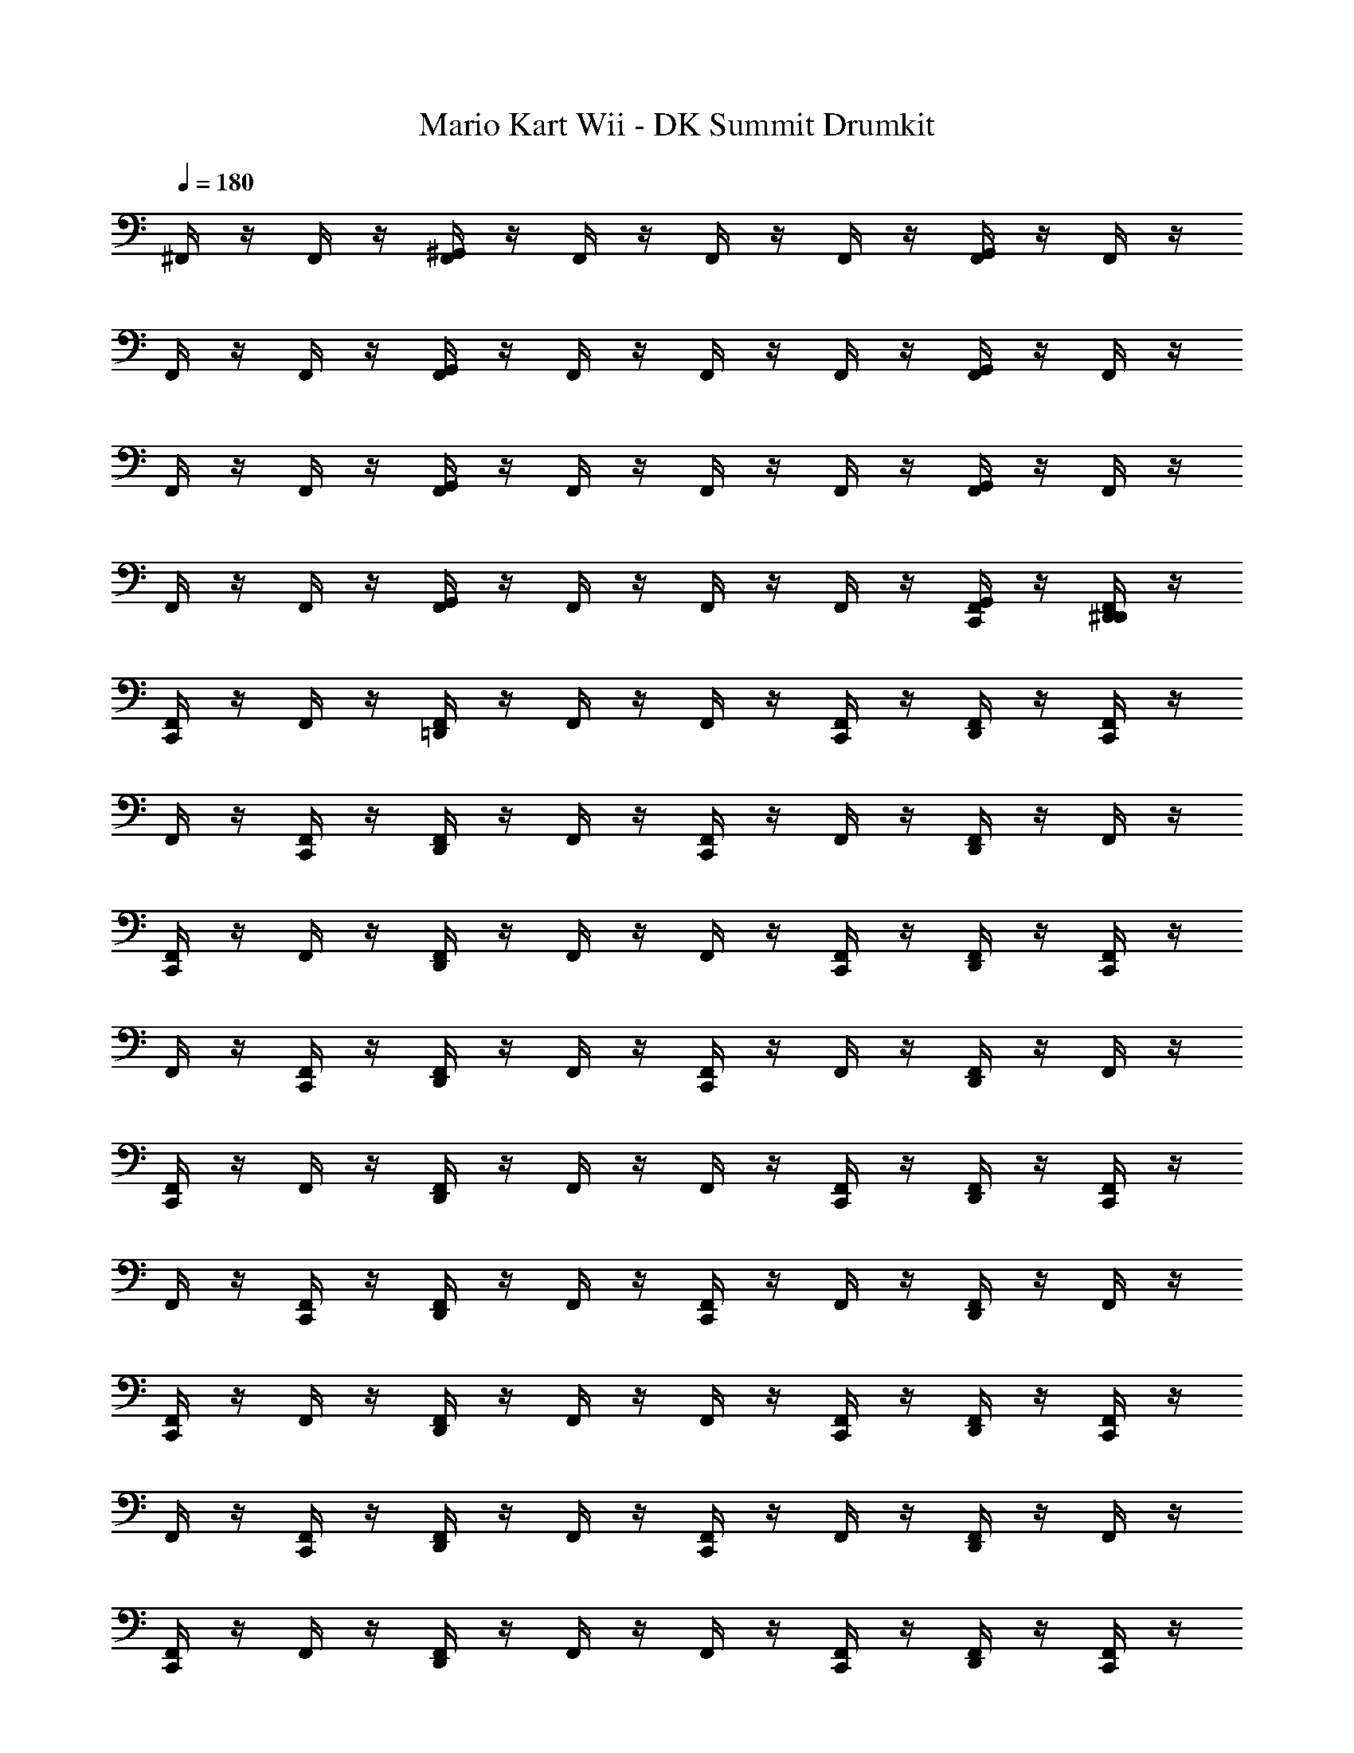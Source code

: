 X: 1
T: Mario Kart Wii - DK Summit Drumkit
Z: ABC Generated by Starbound Composer v0.8.7
L: 1/4
Q: 1/4=180
K: C
^F,,/4 z/4 F,,/4 z/4 [F,,/4^G,,/4] z/4 F,,/4 z/4 F,,/4 z/4 F,,/4 z/4 [G,,/4F,,/4] z/4 F,,/4 z/4 
F,,/4 z/4 F,,/4 z/4 [G,,/4F,,/4] z/4 F,,/4 z/4 F,,/4 z/4 F,,/4 z/4 [G,,/4F,,/4] z/4 F,,/4 z/4 
F,,/4 z/4 F,,/4 z/4 [G,,/4F,,/4] z/4 F,,/4 z/4 F,,/4 z/4 F,,/4 z/4 [F,,/4G,,/4] z/4 F,,/4 z/4 
F,,/4 z/4 F,,/4 z/4 [G,,/4F,,/4] z/4 F,,/4 z/4 F,,/4 z/4 F,,/4 z/4 [C,,/4G,,/4F,,/4] z/4 [F,,/4D,,/4^D,,/4] z/4 
[C,,/4F,,/4] z/4 F,,/4 z/4 [=D,,/4F,,/4] z/4 F,,/4 z/4 F,,/4 z/4 [F,,/4C,,/4] z/4 [D,,/4F,,/4] z/4 [C,,/4F,,/4] z/4 
F,,/4 z/4 [F,,/4C,,/4] z/4 [F,,/4D,,/4] z/4 F,,/4 z/4 [F,,/4C,,/4] z/4 F,,/4 z/4 [F,,/4D,,/4] z/4 F,,/4 z/4 
[C,,/4F,,/4] z/4 F,,/4 z/4 [D,,/4F,,/4] z/4 F,,/4 z/4 F,,/4 z/4 [F,,/4C,,/4] z/4 [D,,/4F,,/4] z/4 [C,,/4F,,/4] z/4 
F,,/4 z/4 [F,,/4C,,/4] z/4 [F,,/4D,,/4] z/4 F,,/4 z/4 [F,,/4C,,/4] z/4 F,,/4 z/4 [F,,/4D,,/4] z/4 F,,/4 z/4 
[C,,/4F,,/4] z/4 F,,/4 z/4 [D,,/4F,,/4] z/4 F,,/4 z/4 F,,/4 z/4 [C,,/4F,,/4] z/4 [D,,/4F,,/4] z/4 [C,,/4F,,/4] z/4 
F,,/4 z/4 [F,,/4C,,/4] z/4 [D,,/4F,,/4] z/4 F,,/4 z/4 [C,,/4F,,/4] z/4 F,,/4 z/4 [D,,/4F,,/4] z/4 F,,/4 z/4 
[F,,/4C,,/4] z/4 F,,/4 z/4 [F,,/4D,,/4] z/4 F,,/4 z/4 F,,/4 z/4 [C,,/4F,,/4] z/4 [D,,/4F,,/4] z/4 [F,,/4C,,/4] z/4 
F,,/4 z/4 [C,,/4F,,/4] z/4 [D,,/4F,,/4] z/4 F,,/4 z/4 [C,,/4F,,/4] z/4 F,,/4 z/4 [D,,/4F,,/4] z/4 F,,/4 z/4 
[F,,/4C,,/4] z/4 F,,/4 z/4 [F,,/4D,,/4] z/4 F,,/4 z/4 F,,/4 z/4 [C,,/4F,,/4] z/4 [D,,/4F,,/4] z/4 [C,,/4F,,/4] z/4 
F,,/4 z/4 [F,,/4C,,/4] z/4 [D,,/4F,,/4] z/4 F,,/4 z/4 [C,,/4F,,/4] z/4 F,,/4 z/4 [D,,/4F,,/4] z/4 F,,/4 z/4 
[F,,/4C,,/4] z/4 F,,/4 z/4 [D,,/4F,,/4] z/4 F,,/4 z/4 F,,/4 z/4 [C,,/4F,,/4] z/4 [D,,/4F,,/4] z/4 [C,,/4F,,/4] z/4 
F,,/4 z/4 [F,,/4C,,/4] z/4 [D,,/4F,,/4] z/4 F,,/4 z/4 [C,,/4F,,/4] z/4 F,,/4 z/4 [F,,/4D,,/4] z/4 F,,/4 z/4 
[C,,/4F,,/4] z/4 F,,/4 z/4 [F,,/4D,,/4] z/4 F,,/4 z/4 F,,/4 z/4 [C,,/4F,,/4] z/4 [D,,/4F,,/4] z/4 [C,,/4F,,/4] z/4 
F,,/4 z/4 [F,,/4C,,/4] z/4 [D,,/4F,,/4] z/4 F,,/4 z/4 [C,,/4F,,/4] z/4 F,,/4 z/4 [D,,/4F,,/4] z/4 F,,/4 z/4 
[F,,/4C,,/4] z/4 F,,/4 z/4 [F,,/4D,,/4] z/4 F,,/4 z/4 F,,/4 z/4 [C,,/4F,,/4] z/4 [D,,/4F,,/4] z/4 [F,,/4C,,/4] z/4 
F,,/4 z/4 [C,,/4F,,/4] z/4 [D,,/4F,,/4] z/4 F,,/4 z/4 [C,,/4F,,/4] z/4 F,,/4 z/4 [D,,/4F,,/4] z/4 F,,/4 z/4 
[F,,/4C,,/4] z/4 F,,/4 z/4 [D,,/4F,,/4] z/4 F,,/4 z/4 F,,/4 z/4 [C,,/4F,,/4] z/4 [D,,/4F,,/4] z/4 [C,,/4F,,/4] z/4 
F,,/4 z/4 [F,,/4C,,/4] z/4 [D,,/4F,,/4] z/4 F,,/4 z/4 [C,,/4F,,/4] z/4 F,,/4 z/4 [D,,/4F,,/4] z/4 F,,/4 z/4 
[F,,/4C,,/4] z/4 F,,/4 z/4 [D,,/4F,,/4] z/4 F,,/4 z/4 F,,/4 z/4 [C,,/4F,,/4] z/4 [D,,/4F,,/4] z/4 [C,,/4F,,/4] z/4 
F,,/4 z/4 [F,,/4C,,/4] z/4 [D,,/4F,,/4] z/4 F,,/4 z/4 [C,,/4F,,/4] z/4 F,,/4 z/4 [D,,/4F,,/4] z/4 F,,/4 z/4 
[C,,/4F,,/4] z/4 F,,/4 z/4 [D,,/4F,,/4] z/4 F,,/4 z/4 F,,/4 z/4 [F,,/4C,,/4] z/4 [D,,/4F,,/4] z/4 [C,,/4F,,/4] z/4 
F,,/4 z/4 [F,,/4C,,/4] z/4 [D,,/4F,,/4] z/4 F,,/4 z/4 [F,,/4C,,/4] z/4 F,,/4 z/4 [F,,/4D,,/4] z/4 F,,/4 z/4 
[C,,/4F,,/4] z/4 F,,/4 z/4 [D,,/4F,,/4] z/4 F,,/4 z/4 F,,/4 z/4 [C,,/4F,,/4] z/4 [D,,/4F,,/4] z/4 [C,,/4F,,/4] z/4 
F,,/4 z/4 [F,,/4C,,/4] z/4 [D,,/4F,,/4] z/4 F,,/4 z/4 [C,,/4F,,/4] z/4 F,,/4 z/4 [F,,/4D,,/4] z/4 F,,/4 z/4 
[C,,/4F,,/4] z/4 F,,/4 z/4 [D,,/4F,,/4] z/4 F,,/4 z/4 F,,/4 z/4 [C,,/4F,,/4] z/4 [D,,/4F,,/4] z/4 [C,,/4F,,/4] z/4 
F,,/4 z/4 [F,,/4C,,/4] z/4 [D,,/4F,,/4] z/4 F,,/4 z/4 [C,,/4F,,/4] z/4 F,,/4 z/4 [F,,/4D,,/4] z/4 F,,/4 z/4 
[C,,/4F,,/4] z/4 F,,/4 z/4 [D,,/4F,,/4] z/4 F,,/4 z/4 F,,/4 z/4 [C,,/4F,,/4] z/4 [D,,/4F,,/4] z/4 [F,,/4C,,/4] z/4 
F,,/4 z/4 [C,,/4F,,/4] z/4 [D,,/4F,,/4] z/4 F,,/4 z/4 [C,,/4F,,/4] z/4 F,,/4 z/4 [D,,/4F,,/4] z/4 F,,/4 z/4 
[F,,/4C,,/4] z/4 F,,/4 z/4 [D,,/4F,,/4] z/4 F,,/4 z/4 F,,/4 z/4 [C,,/4F,,/4] z/4 [D,,/4F,,/4] z/4 [C,,/4F,,/4] z/4 
F,,/4 z/4 [C,,/4F,,/4] z/4 [D,,/4F,,/4] z/4 F,,/4 z/4 [C,,/4F,,/4] z/4 F,,/4 z/4 [F,,/4D,,/4] z/4 F,,/4 z/4 
[C,,/4F,,/4] z/4 F,,/4 z/4 [D,,/4F,,/4] z/4 F,,/4 z/4 F,,/4 z/4 [C,,/4F,,/4] z/4 [D,,/4F,,/4] z/4 [C,,/4F,,/4] z/4 
F,,/4 z/4 [F,,/4C,,/4] z/4 [D,,/4F,,/4] z/4 F,,/4 z/4 [C,,/4F,,/4] z/4 F,,/4 z/4 [F,,/4D,,/4] z/4 F,,/4 z/4 
[C,,/4F,,/4] z/4 F,,/4 z/4 [F,,/4D,,/4] z/4 F,,/4 z/4 F,,/4 z/4 [C,,/4F,,/4] z/4 [D,,/4F,,/4] z/4 [C,,/4F,,/4] z/4 
F,,/4 z/4 [F,,/4C,,/4] z/4 [D,,/4F,,/4] z/4 F,,/4 z/4 [C,,/4F,,/4] z/4 F,,/4 z/4 [F,,/4D,,/4] z/4 F,,/4 z/4 
[C,,/4F,,/4] z/4 F,,/4 z/4 [F,,/4D,,/4] z/4 F,,/4 z/4 F,,/4 z/4 [F,,/4C,,/4] z/4 [D,,/4F,,/4] z/4 [C,,/4F,,/4] z/4 
F,,/4 z/4 [F,,/4C,,/4] z/4 [D,,/4F,,/4] z/4 F,,/4 z/4 [F,,/4C,,/4] z/4 F,,/4 z/4 [F,,/4D,,/4] z/4 F,,/4 z/4 
[F,,/4C,,/4] z/4 F,,/4 z/4 [F,,/4D,,/4] z/4 F,,/4 z/4 F,,/4 z/4 [C,,/4F,,/4] z/4 [D,,/4F,,/4] z/4 [C,,/4F,,/4] z/4 
F,,/4 z/4 F,,/4 z/4 [F,,/4G,,/4] z/4 F,,/4 z/4 F,,/4 z/4 F,,/4 z/4 [G,,/4F,,/4] z/4 F,,/4 z/4 
F,,/4 z/4 F,,/4 z/4 [F,,/4G,,/4] z/4 F,,/4 z/4 F,,/4 z/4 F,,/4 z/4 [F,,/4G,,/4] z/4 F,,/4 z/4 
F,,/4 z/4 F,,/4 z/4 [G,,/4F,,/4] z/4 F,,/4 z/4 F,,/4 z/4 F,,/4 z/4 [F,,/4G,,/4] z/4 F,,/4 z/4 
F,,/4 z/4 F,,/4 z/4 [G,,/4F,,/4] z/4 F,,/4 z/4 F,,/4 z/4 F,,/4 z/4 [C,,/4G,,/4F,,/4] z/4 [F,,/4D,,/4^D,,/4] z/4 
[C,,/4F,,/4] z/4 F,,/4 z/4 [=D,,/4F,,/4] z/4 F,,/4 z/4 F,,/4 z/4 [F,,/4C,,/4] z/4 [D,,/4F,,/4] z/4 [C,,/4F,,/4] z/4 
F,,/4 z/4 [F,,/4C,,/4] z/4 [F,,/4D,,/4] z/4 F,,/4 z/4 [F,,/4C,,/4] z/4 F,,/4 z/4 [F,,/4D,,/4] z/4 F,,/4 z/4 
[C,,/4F,,/4] z/4 F,,/4 z/4 [D,,/4F,,/4] z/4 F,,/4 z/4 F,,/4 z/4 [F,,/4C,,/4] z/4 [D,,/4F,,/4] z/4 [C,,/4F,,/4] z/4 
F,,/4 z/4 [F,,/4C,,/4] z/4 [F,,/4D,,/4] z/4 F,,/4 z/4 [F,,/4C,,/4] z/4 F,,/4 z/4 [F,,/4D,,/4] z/4 F,,/4 z/4 
[C,,/4F,,/4] z/4 F,,/4 z/4 [D,,/4F,,/4] z/4 F,,/4 z/4 F,,/4 z/4 [C,,/4F,,/4] z/4 [D,,/4F,,/4] z/4 [C,,/4F,,/4] z/4 
F,,/4 z/4 [F,,/4C,,/4] z/4 [D,,/4F,,/4] z/4 F,,/4 z/4 [C,,/4F,,/4] z/4 F,,/4 z/4 [D,,/4F,,/4] z/4 F,,/4 z/4 
[F,,/4C,,/4] z/4 F,,/4 z/4 [F,,/4D,,/4] z/4 F,,/4 z/4 F,,/4 z/4 [C,,/4F,,/4] z/4 [D,,/4F,,/4] z/4 [F,,/4C,,/4] z/4 
F,,/4 z/4 [C,,/4F,,/4] z/4 [D,,/4F,,/4] z/4 F,,/4 z/4 [C,,/4F,,/4] z/4 F,,/4 z/4 [D,,/4F,,/4] z/4 F,,/4 z/4 
[F,,/4C,,/4] z/4 F,,/4 z/4 [F,,/4D,,/4] z/4 F,,/4 z/4 F,,/4 z/4 [C,,/4F,,/4] z/4 [D,,/4F,,/4] z/4 [C,,/4F,,/4] z/4 
F,,/4 z/4 [F,,/4C,,/4] z/4 [D,,/4F,,/4] z/4 F,,/4 z/4 [C,,/4F,,/4] z/4 F,,/4 z/4 [D,,/4F,,/4] z/4 F,,/4 z/4 
[F,,/4C,,/4] z/4 F,,/4 z/4 [D,,/4F,,/4] z/4 F,,/4 z/4 F,,/4 z/4 [C,,/4F,,/4] z/4 [D,,/4F,,/4] z/4 [C,,/4F,,/4] z/4 
F,,/4 z/4 [F,,/4C,,/4] z/4 [D,,/4F,,/4] z/4 F,,/4 z/4 [C,,/4F,,/4] z/4 F,,/4 z/4 [F,,/4D,,/4] z/4 F,,/4 z/4 
[C,,/4F,,/4] z/4 F,,/4 z/4 [F,,/4D,,/4] z/4 F,,/4 z/4 F,,/4 z/4 [C,,/4F,,/4] z/4 [D,,/4F,,/4] z/4 [C,,/4F,,/4] z/4 
F,,/4 z/4 [F,,/4C,,/4] z/4 [D,,/4F,,/4] z/4 F,,/4 z/4 [C,,/4F,,/4] z/4 F,,/4 z/4 [D,,/4F,,/4] z/4 F,,/4 z/4 
[F,,/4C,,/4] z/4 F,,/4 z/4 [F,,/4D,,/4] z/4 F,,/4 z/4 F,,/4 z/4 [C,,/4F,,/4] z/4 [D,,/4F,,/4] z/4 [F,,/4C,,/4] z/4 
F,,/4 z/4 [C,,/4F,,/4] z/4 [D,,/4F,,/4] z/4 F,,/4 z/4 [C,,/4F,,/4] z/4 F,,/4 z/4 [D,,/4F,,/4] z/4 F,,/4 z/4 
[F,,/4C,,/4] z/4 F,,/4 z/4 [D,,/4F,,/4] z/4 F,,/4 z/4 F,,/4 z/4 [C,,/4F,,/4] z/4 [D,,/4F,,/4] z/4 [C,,/4F,,/4] z/4 
F,,/4 z/4 [F,,/4C,,/4] z/4 [D,,/4F,,/4] z/4 F,,/4 z/4 [C,,/4F,,/4] z/4 F,,/4 z/4 [D,,/4F,,/4] z/4 F,,/4 z/4 
[F,,/4C,,/4] z/4 F,,/4 z/4 [D,,/4F,,/4] z/4 F,,/4 z/4 F,,/4 z/4 [C,,/4F,,/4] z/4 [D,,/4F,,/4] z/4 [C,,/4F,,/4] z/4 
F,,/4 z/4 [F,,/4C,,/4] z/4 [D,,/4F,,/4] z/4 F,,/4 z/4 [C,,/4F,,/4] z/4 F,,/4 z/4 [D,,/4F,,/4] z/4 F,,/4 z/4 
[C,,/4F,,/4] z/4 F,,/4 z/4 [D,,/4F,,/4] z/4 F,,/4 z/4 F,,/4 z/4 [F,,/4C,,/4] z/4 [D,,/4F,,/4] z/4 [C,,/4F,,/4] z/4 
F,,/4 z/4 [F,,/4C,,/4] z/4 [D,,/4F,,/4] z/4 F,,/4 z/4 [F,,/4C,,/4] z/4 F,,/4 z/4 [F,,/4D,,/4] z/4 F,,/4 z/4 
[C,,/4F,,/4] z/4 F,,/4 z/4 [D,,/4F,,/4] z/4 F,,/4 z/4 F,,/4 z/4 [C,,/4F,,/4] z/4 [D,,/4F,,/4] z/4 [C,,/4F,,/4] z/4 
F,,/4 z/4 [F,,/4C,,/4] z/4 [D,,/4F,,/4] z/4 F,,/4 z/4 [C,,/4F,,/4] z/4 F,,/4 z/4 [F,,/4D,,/4] z/4 F,,/4 z/4 
[C,,/4F,,/4] z/4 F,,/4 z/4 [D,,/4F,,/4] z/4 F,,/4 z/4 F,,/4 z/4 [C,,/4F,,/4] z/4 [D,,/4F,,/4] z/4 [C,,/4F,,/4] z/4 
F,,/4 z/4 [F,,/4C,,/4] z/4 [D,,/4F,,/4] z/4 F,,/4 z/4 [C,,/4F,,/4] z/4 F,,/4 z/4 [F,,/4D,,/4] z/4 F,,/4 z/4 
[C,,/4F,,/4] z/4 F,,/4 z/4 [D,,/4F,,/4] z/4 F,,/4 z/4 F,,/4 z/4 [C,,/4F,,/4] z/4 [D,,/4F,,/4] z/4 [F,,/4C,,/4] z/4 
F,,/4 z/4 [C,,/4F,,/4] z/4 [D,,/4F,,/4] z/4 F,,/4 z/4 [C,,/4F,,/4] z/4 F,,/4 z/4 [D,,/4F,,/4] z/4 F,,/4 z/4 
[F,,/4C,,/4] z/4 F,,/4 z/4 [D,,/4F,,/4] z/4 F,,/4 z/4 F,,/4 z/4 [C,,/4F,,/4] z/4 [D,,/4F,,/4] z/4 [C,,/4F,,/4] z/4 
F,,/4 z/4 [C,,/4F,,/4] z/4 [D,,/4F,,/4] z/4 F,,/4 z/4 [C,,/4F,,/4] z/4 F,,/4 z/4 [F,,/4D,,/4] z/4 F,,/4 z/4 
[C,,/4F,,/4] z/4 F,,/4 z/4 [D,,/4F,,/4] z/4 F,,/4 z/4 F,,/4 z/4 [C,,/4F,,/4] z/4 [D,,/4F,,/4] z/4 [C,,/4F,,/4] z/4 
F,,/4 z/4 [F,,/4C,,/4] z/4 [D,,/4F,,/4] z/4 F,,/4 z/4 [C,,/4F,,/4] z/4 F,,/4 z/4 [F,,/4D,,/4] z/4 F,,/4 z/4 
[C,,/4F,,/4] z/4 F,,/4 z/4 [F,,/4D,,/4] z/4 F,,/4 z/4 F,,/4 z/4 [C,,/4F,,/4] z/4 [D,,/4F,,/4] z/4 [C,,/4F,,/4] z/4 
F,,/4 z/4 [F,,/4C,,/4] z/4 [D,,/4F,,/4] z/4 F,,/4 z/4 [C,,/4F,,/4] z/4 F,,/4 z/4 [F,,/4D,,/4] z/4 F,,/4 z/4 
[C,,/4F,,/4] z/4 F,,/4 z/4 [F,,/4D,,/4] z/4 F,,/4 z/4 F,,/4 z/4 [F,,/4C,,/4] z/4 [D,,/4F,,/4] z/4 [C,,/4F,,/4] z/4 
F,,/4 z/4 [F,,/4C,,/4] z/4 [D,,/4F,,/4] z/4 F,,/4 z/4 [F,,/4C,,/4] z/4 F,,/4 z/4 [F,,/4D,,/4] z/4 F,,/4 z/4 
[F,,/4C,,/4] z/4 F,,/4 z/4 [F,,/4D,,/4] z/4 F,,/4 z/4 F,,/4 z/4 [C,,/4F,,/4] z/4 [D,,/4F,,/4] z/4 [C,,/4F,,/4] 
